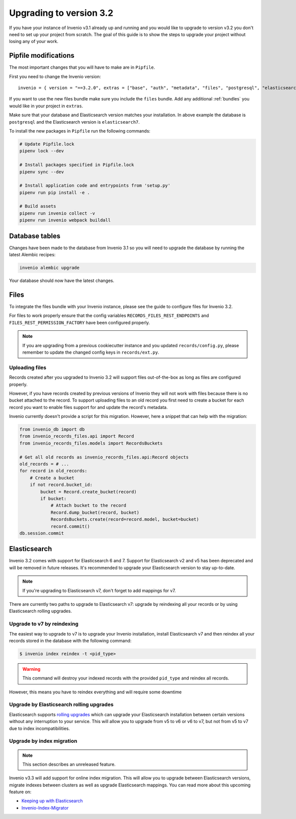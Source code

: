 ..
    This file is part of Invenio.
    Copyright (C) 2015-2019 CERN.

    Invenio is free software; you can redistribute it and/or modify it
    under the terms of the MIT License; see LICENSE file for more details.

Upgrading to version 3.2
========================

If you have your instance of Invenio v3.1 already up and running and
you would like to upgrade to version v3.2 you don't need to set up your
project from scratch. The goal of this guide is to show the steps to upgrade
your project without losing any of your work.


Pipfile modifications
---------------------

The most important changes that you will have to make are in ``Pipfile``.

First you need to change the Invenio version:

::

    invenio = { version = "==3.2.0", extras = ["base", "auth", "metadata", "files", "postgresql", "elasticsearch7" ]}

If you want to use the new files bundle make sure you include the ``files``
bundle. Add any additional :ref:`bundles` you would like in your project in
``extras``.

Make sure that your database and Elasticsearch version matches your
installation. In above example the database is ``postgresql`` and the
Elasticsearch version is ``elasticsearch7``.

To install the new packages in ``Pipfile`` run the following commands:

.. code:: bash

    # Update Pipfile.lock
    pipenv lock --dev

    # Install packages specified in Pipfile.lock
    pipenv sync --dev

    # Install application code and entrypoints from 'setup.py'
    pipenv run pip install -e .

    # Build assets
    pipenv run invenio collect -v
    pipenv run invenio webpack buildall


Database tables
---------------
Changes have been made to the database from Invenio 3.1 so you will need to
upgrade the database by running the latest Alembic recipes:

.. code:: bash

    invenio alembic upgrade

Your database should now have the latest changes.


Files
-----
To integrate the files bundle with your Invenio instance, please see the guide
to configure files for Invenio 3.2.

For files to work properly ensure that the config variables
``RECORDS_FILES_REST_ENDPOINTS`` and ``FILES_REST_PERMISSION_FACTORY`` have
been configured properly.

.. note::

    If you are upgrading from a previous cookiecutter instance and you updated
    ``records/config.py``, please remember to update the changed config keys in
    ``records/ext.py``.

Uploading files
~~~~~~~~~~~~~~~
Records created after you upgraded to Invenio 3.2 will support files
out-of-the-box as long as files are configured properly.

However, if you have records created by previous versions of Invenio they will
not work with files because there is no bucket attached to the record.
To support uploading files to an old record you first need to create
a bucket for each record you want to enable files support for and update the
record's metadata.

Invenio currently doesn't provide a script for this migration. However, here a
snippet that can help with the migration:

.. code-block:: python

    from invenio_db import db
    from invenio_records_files.api import Record
    from invenio_records_files.models import RecordsBuckets

    # Get all old records as invenio_records_files.api:Record objects
    old_records = # ...
    for record in old_records:
        # Create a bucket
        if not record.bucket_id:
            bucket = Record.create_bucket(record)
            if bucket:
                # Attach bucket to the record
                Record.dump_bucket(record, bucket)
                RecordsBuckets.create(record=record.model, bucket=bucket)
                record.commit()
    db.session.commit


Elasticsearch
-------------
Invenio 3.2 comes with support for Elasticsearch 6 and 7. Support for
Elasticsearch v2 and v5 has been deprecated and will be removed in future
releases. It's recommended to upgrade your Elasticsearch version to stay
up-to-date.

.. note::

    If you're upgrading to Elasticsearch v7, don't forget to add mappings for
    v7.

There are currently two paths to upgrade to Elasticsearch v7: upgrade by
reindexing all your records or by using Elasticsearch rolling upgrades.

Upgrade to v7 by reindexing
~~~~~~~~~~~~~~~~~~~~~~~~~~~
The easiest way to upgrade to v7 is to upgrade your Invenio installation,
install Elasticsearch v7 and then reindex all your records stored in the
database with the following command:

.. code-block:: console

    $ invenio index reindex -t <pid_type>

.. warning::

    This command will destroy your indexed records with the provided
    ``pid_type`` and reindex all records.

However, this means you have to reindex everything and will require some
downtime

.. _rolling-upgrades:

Upgrade by Elasticsearch rolling upgrades
~~~~~~~~~~~~~~~~~~~~~~~~~~~~~~~~~~~~~~~~~
Elasticsearch supports `rolling upgrades <https://www.elastic.co/guide/en/elasticsearch/reference/current/setup-upgrade.html>`_
which can upgrade your Elasticsearch installation between certain versions
without any interruption to your service. This will allow you to upgrade from
v5 to v6 or v6 to v7, but not from v5 to v7 due to index incompatibilities.

Upgrade by index migration
~~~~~~~~~~~~~~~~~~~~~~~~~~

.. note::

    This section describes an unreleased feature.

Invenio v3.3 will add support for online index migration. This will allow you
to upgrade between Elasticsearch versions, migrate indexes between clusters as
well as upgrade Elasticsearch mappings. You can read more about this upcoming
feature on:

- `Keeping up with Elasticsearch <https://inveniosoftware.org/blog/2019-05-24-sprint-report/>`_
- `Invenio-Index-Migrator <https://github.com/inveniosoftware/invenio-index-migrator>`_
